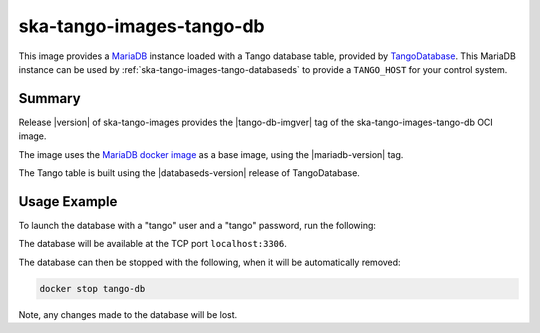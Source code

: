 .. _ska-tango-images-tango-db:

=========================
ska-tango-images-tango-db
=========================

This image provides a `MariaDB <https://mariadb.org/>`_ instance loaded with a
Tango database table, provided by `TangoDatabase
<https://gitlab.com/tango-controls/TangoDatabase>`_. This MariaDB instance can
be used by :ref:`ska-tango-images-tango-databaseds` to provide a ``TANGO_HOST``
for your control system.

Summary
-------

Release |version| of ska-tango-images provides the |tango-db-imgver| tag of
the ska-tango-images-tango-db OCI image.

The image uses the `MariaDB docker image <https://hub.docker.com/_/mariadb>`_ as
a base image, using the |mariadb-version| tag.

The Tango table is built using the |databaseds-version| release of
TangoDatabase.

Usage Example
-------------

To launch the database with a "tango" user and a "tango" password, run the
following:

.. code-block::
   :substitutions:

   docker run --name tango-db -p 3306:3306 --detach --rm \
      --env MYSQL_ROOT_PASSWORD=secret \
      --env MYSQL_PASSWORD=tango \
      --env MYSQL_USER=tango \
      --env MYSQL_DATABASE=tango \
      |oci-registry|/ska-tango-images-tango-db:|tango-db-imgver|

The database will be available at the TCP port ``localhost:3306``.

The database can then be stopped with the following, when it will be
automatically removed:

.. code-block::

   docker stop tango-db

Note, any changes made to the database will be lost.

